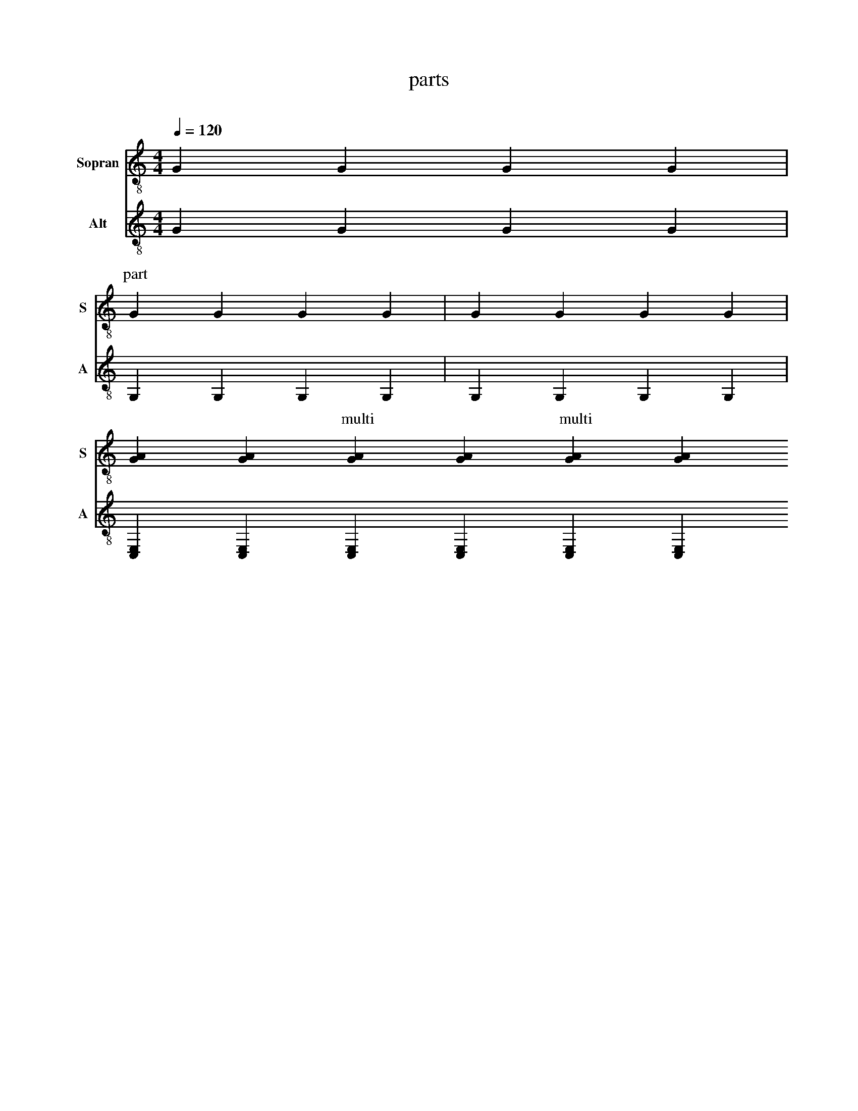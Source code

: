 X:1016
F:1016_parts
T:parts
C:
S:
M:4/4
L:1/4
Q:1/4=120
K:C
%%%%hn.print {"startpos": 50, "t":"alle Stimmen",         "v":[1,2,3,4], "s": [[1,2],[3,4]], "f":[1,2], "j":[1]}
%%%%hn.print {"startpos": 50, "t":"sopran, alt", "v":[1,2],     "s":[[1,2]],       "f":[1],   "j":[1]}
%%%%hn.print {"t":"tenor, bass", "v":[3, 4],     "s":[[1, 2], [3,4]],       "f":[3  ],   "j":[1, 3]}
%%%%hn.legend { "pos": [10,10]}
%%score T1 T2  T4 T3
V:T1 clef=treble-8 name="Sopran" snm="S"
V:T2 clef=treble-8  name="Alt" snm="A"
%V:B1 clef=bass transpose=-24 name="Tenor" middle=D, snm="T"
%V:B2 clef=bass transpose=-24 name="Bass" middle=D, snm="B"
[V:T1] g, g, g, g, | 
P:part 
g, g, g, g, | g, g, g, g, |
[g,a,][g,a,][P:multi][g,a,][a,g,][P:multi][a,g,][a,g,]
%
[V:T2] G G G G |
[P:part2]G, G, G, G, | [P:xx] G, G, G, G, |
[E,C,][E,C,][P:multi][C,E,][E,C,][P:multi][E,C,][E,C,]

%
W: Part shall look like an unconnected note
W: Part shall also work on multisons

